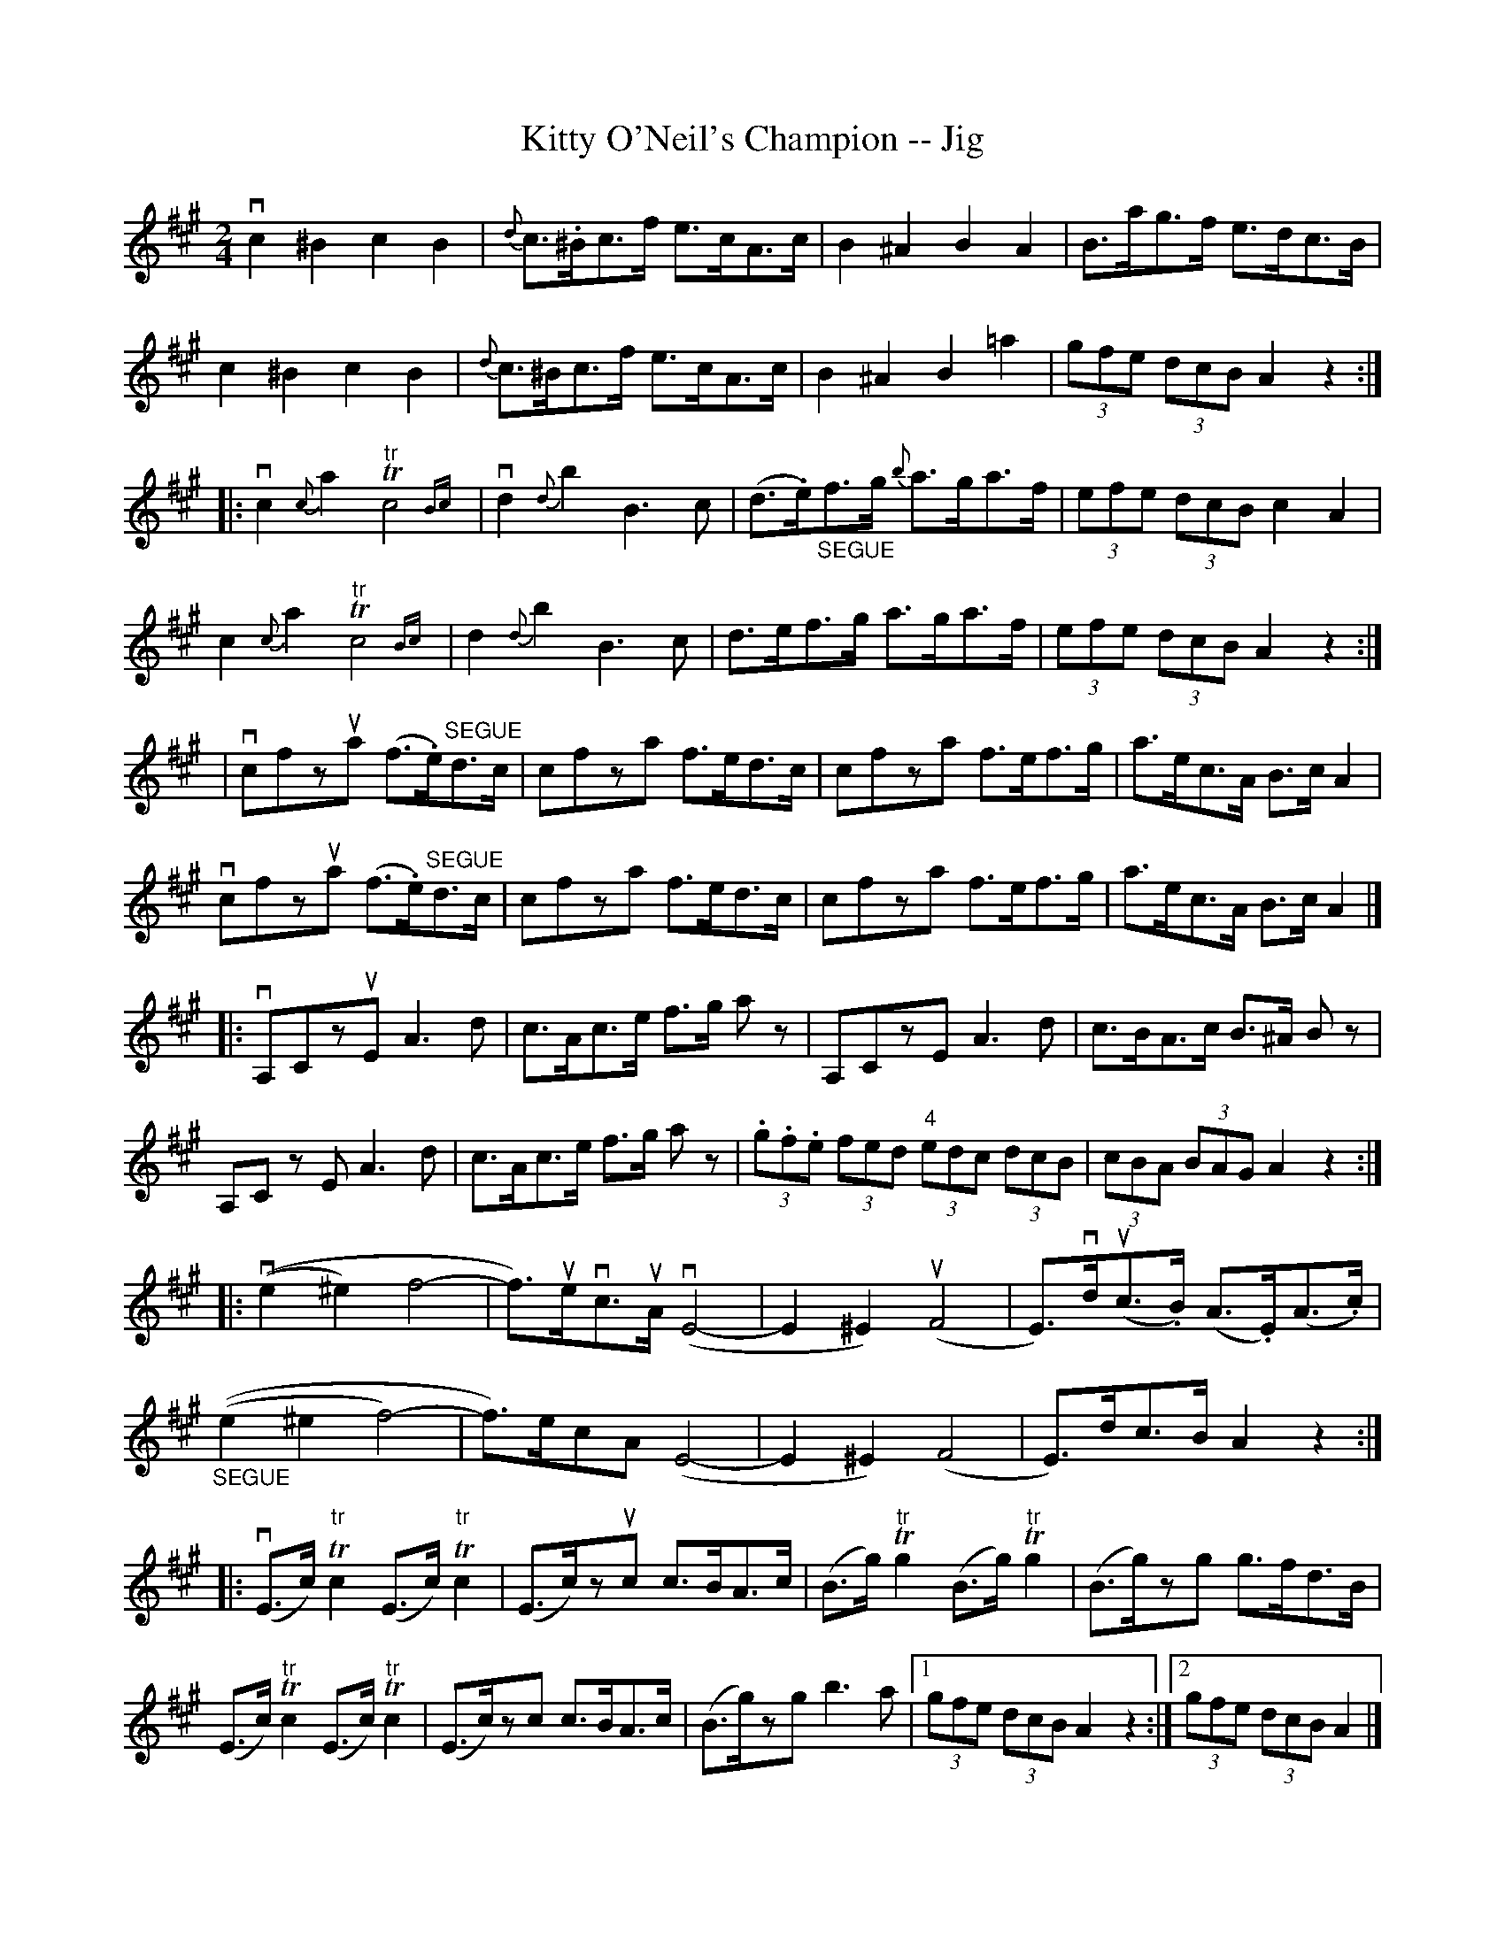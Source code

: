 X: 1
T:Kitty O'Neil's Champion -- Jig
M:2/4
L:1/8
R:reel
B:Ryan's Mammoth Collection
N:112 627
Z:Contributed by Ray Davies,  ray:davies99.freeserve.co.uk
K:A
vc2^B2 c2B2 | {d}c>.^Bc>f e>cA>c | B2^A2B2A2 | B>ag>f e>dc>B |
c2^B2 c2B2 | {d}c>^Bc>f e>cA>c | B2^A2 B2=a2 | (3gfe (3dcB A2 z2:|
%
|:vc2{c}a2 "tr"Tc4 {Bc} | vd2{d}b2 B3 c | (d>.e)"_SEGUE"f>g {b}a>ga>f |\
 (3efe (3dcB c2A2 |
c2{c}a2 "tr"Tc4 {Bc} | d2{d}b2 B3 c | d>ef>g a>ga>f | (3efe (3dcB A2z2:|
%
|vcfzua (f>.e)"SEGUE"d>c | cfza f>ed>c | cfza f>ef>g | a>ec>A B>cA2 |
 vcfzua (f>.e)"SEGUE"d>c | cfza f>ed>c | cfza f>ef>g | a>ec>A B>cA2 |]
%
|:vA,CzuE A3 d | c>Ac>e f>g az | A,CzE A3 d | c>BA>c B>^A Bz |
   A,Cz E A3 d | c>Ac>e f>g az | (3.g.f.e (3fed (3"4"edc (3dcB |\
 (3cBA (3BAG A2z2:|
%
|:v((e2^e2) f4- | f>)uevc>uA v(E4-  | E2^E2) u(F4  |\
 E)>vdu(c>.B) (A>.E)(A>.c) |
  "_SEGUE"((e2^e2 f4-) | f>)ecA (E4-  | E2^E2) (F4  | E)>dc>B A2z2 :|
%
|:v(E>c)"tr"Tc2 (E>c)"tr"Tc2 | (E>c)zuc c>BA>c | \
(B>g)"tr"Tg2 (B>g)"tr"Tg2 | (B>g)zg g>fd>B |
   (E>c)"tr"Tc2 (E>c)"tr"Tc2 | (E>c)zc c>BA>c | \
(B>g)zg b3a  |1 (3gfe (3dcB A2z2 :|2 (3gfe (3dcB A2 |]
%
u(c>.d)|\
v"4"eczuf eczf | ecza ecze | (f>.g)"^SEGUE"f>e d>cB>A | B>AG>F E2c>d |
 "4"ecz f eczf | ecza ecze |\
 f>gf>e d>cB>A |1 G>AB>G A2:|2 G>AB>G A2z2"_D.C." |]
